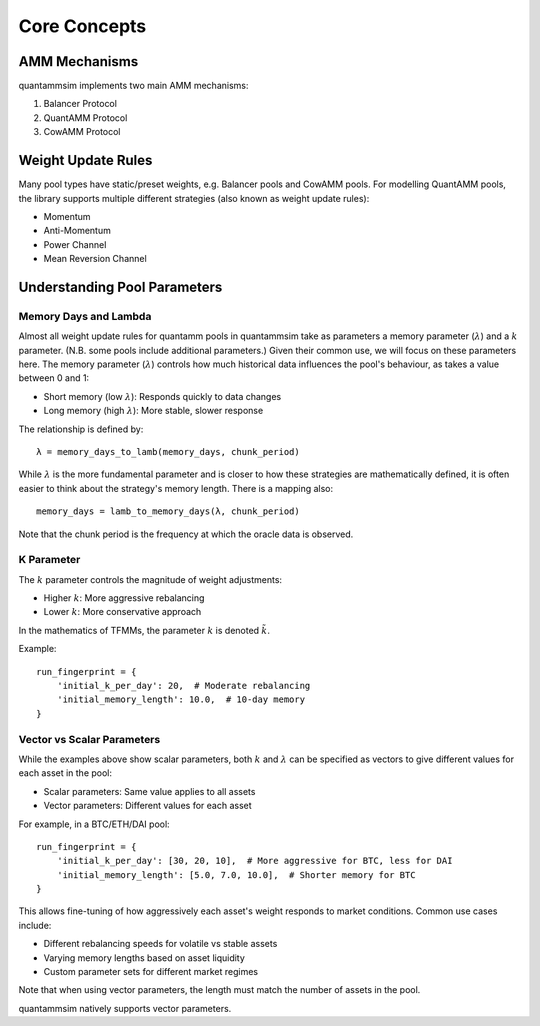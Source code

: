 Core Concepts
=============

AMM Mechanisms
--------------

quantammsim implements two main AMM mechanisms:

1. Balancer Protocol
2. QuantAMM Protocol
3. CowAMM Protocol

Weight Update Rules
-------------------

Many pool types have static/preset weights, e.g. Balancer pools and CowAMM pools.
For modelling QuantAMM pools, the library supports multiple different strategies (also known as weight update rules):

* Momentum
* Anti-Momentum
* Power Channel
* Mean Reversion Channel

Understanding Pool Parameters
-----------------------------

Memory Days and Lambda
~~~~~~~~~~~~~~~~~~~~~~

Almost all weight update rules for quantamm pools in quantammsim take as parameters a memory parameter (:math:`\lambda`) and a :math:`k` parameter.
(N.B. some pools include additional parameters.)
Given their common use, we will focus on these parameters here.
The memory parameter (:math:`\lambda`) controls how much historical data influences the pool's behaviour, as takes a value between 0 and 1:

* Short memory (low :math:`\lambda`): Responds quickly to data changes
* Long memory (high :math:`\lambda`): More stable, slower response

The relationship is defined by::

    λ = memory_days_to_lamb(memory_days, chunk_period)

While :math:`\lambda` is the more fundamental parameter and is closer to how these strategies are mathematically defined, it is often easier to think about the strategy's memory length.
There is a mapping also::

    memory_days = lamb_to_memory_days(λ, chunk_period)

Note that the chunk period is the frequency at which the oracle data is observed.

K Parameter
~~~~~~~~~~~

The :math:`k` parameter controls the magnitude of weight adjustments:

* Higher :math:`k`: More aggressive rebalancing
* Lower :math:`k`: More conservative approach

In the mathematics of TFMMs, the parameter :math:`k` is denoted :math:`\tilde{k}`.

Example::

    run_fingerprint = {
        'initial_k_per_day': 20,  # Moderate rebalancing
        'initial_memory_length': 10.0,  # 10-day memory
    }


Vector vs Scalar Parameters
~~~~~~~~~~~~~~~~~~~~~~~~~~~

While the examples above show scalar parameters, both :math:`k` and :math:`\lambda` can be specified as vectors to give different values for each asset in the pool:

* Scalar parameters: Same value applies to all assets
* Vector parameters: Different values for each asset

For example, in a BTC/ETH/DAI pool::

    run_fingerprint = {
        'initial_k_per_day': [30, 20, 10],  # More aggressive for BTC, less for DAI
        'initial_memory_length': [5.0, 7.0, 10.0],  # Shorter memory for BTC
    }

This allows fine-tuning of how aggressively each asset's weight responds to market conditions. Common use cases include:

* Different rebalancing speeds for volatile vs stable assets
* Varying memory lengths based on asset liquidity
* Custom parameter sets for different market regimes

Note that when using vector parameters, the length must match the number of assets in the pool.

quantammsim natively supports vector parameters.